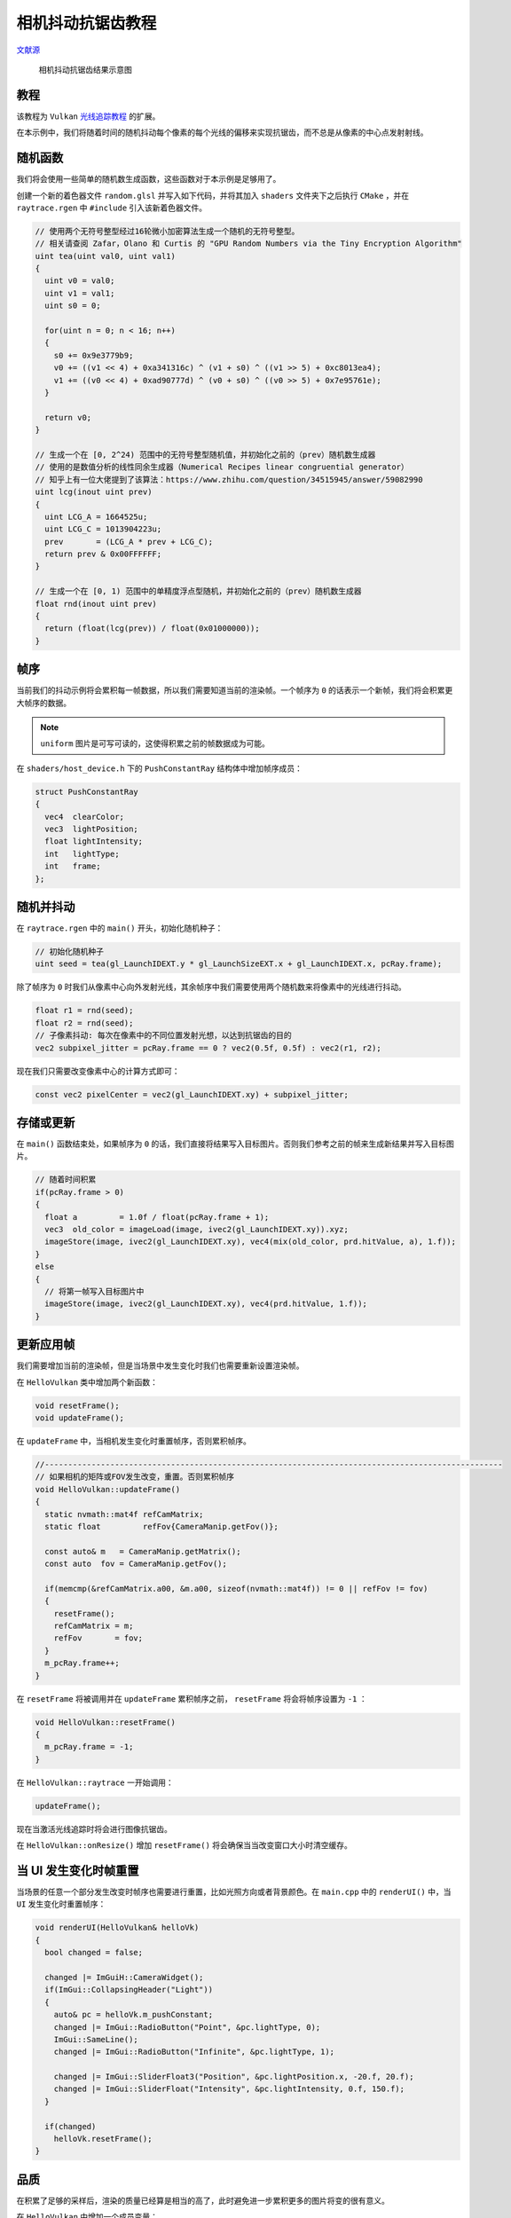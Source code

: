 相机抖动抗锯齿教程
======================================

.. dropdown:: 更新记录
    :color: muted
    :icon: history

    * 2023/8/24 增加该扩展文档
    * 2023/8/25 增加 ``教程`` 章节
    * 2023/8/25 增加 ``随机函数`` 章节
    * 2023/8/25 增加 ``帧序`` 章节
    * 2023/8/25 增加 ``随机并抖动`` 章节
    * 2023/8/25 增加 ``存储或更新`` 章节
    * 2023/8/25 增加 ``更新应用帧`` 章节
    * 2023/8/25 增加 ``当 UI 发生变化时帧重置`` 章节
    * 2023/8/25 增加 ``品质`` 章节
    * 2023/8/25 增加 ``光线生成着色器中的多采样`` 章节
    * 2023/8/25 初步翻译完成

`文献源`_

.. _文献源: https://github.com/nvpro-samples/vk_raytracing_tutorial_KHR/blob/master/ray_tracing_jitter_cam/README.md

.. figure:: ../../../_static/antialiasing.png

    相机抖动抗锯齿结果示意图

教程
####################

该教程为 ``Vulkan`` `光线追踪教程 <../NVIDIAVulkanRayTracingTutorial.html>`_ 的扩展。

在本示例中，我们将随着时间的随机抖动每个像素的每个光线的偏移来实现抗锯齿，而不总是从像素的中心点发射射线。

随机函数
####################

我们将会使用一些简单的随机数生成函数，这些函数对于本示例是足够用了。

创建一个新的着色器文件 ``random.glsl`` 并写入如下代码，并将其加入 ``shaders`` 文件夹下之后执行 ``CMake`` ，并在 ``raytrace.rgen`` 中 ``#include`` 引入该新着色器文件。

.. code:: glsl

    // 使用两个无符号整型经过16轮微小加密算法生成一个随机的无符号整型。
    // 相关请查阅 Zafar，Olano 和 Curtis 的 "GPU Random Numbers via the Tiny Encryption Algorithm"
    uint tea(uint val0, uint val1)
    {
      uint v0 = val0;
      uint v1 = val1;
      uint s0 = 0;

      for(uint n = 0; n < 16; n++)
      {
        s0 += 0x9e3779b9;
        v0 += ((v1 << 4) + 0xa341316c) ^ (v1 + s0) ^ ((v1 >> 5) + 0xc8013ea4);
        v1 += ((v0 << 4) + 0xad90777d) ^ (v0 + s0) ^ ((v0 >> 5) + 0x7e95761e);
      }

      return v0;
    }

    // 生成一个在 [0, 2^24) 范围中的无符号整型随机值，并初始化之前的（prev）随机数生成器
    // 使用的是数值分析的线性同余生成器（Numerical Recipes linear congruential generator）
    // 知乎上有一位大佬提到了该算法：https://www.zhihu.com/question/34515945/answer/59082990
    uint lcg(inout uint prev)
    {
      uint LCG_A = 1664525u;
      uint LCG_C = 1013904223u;
      prev       = (LCG_A * prev + LCG_C);
      return prev & 0x00FFFFFF;
    }

    // 生成一个在 [0, 1) 范围中的单精度浮点型随机，并初始化之前的（prev）随机数生成器
    float rnd(inout uint prev)
    {
      return (float(lcg(prev)) / float(0x01000000));
    }

帧序
####################

当前我们的抖动示例将会累积每一帧数据，所以我们需要知道当前的渲染帧。一个帧序为 ``0`` 的话表示一个新帧，我们将会积累更大帧序的数据。

.. note:: ``uniform`` 图片是可写可读的，这使得积累之前的帧数据成为可能。

在 ``shaders/host_device.h`` 下的 ``PushConstantRay`` 结构体中增加帧序成员：

.. code:: glsl

    struct PushConstantRay
    {
      vec4  clearColor;
      vec3  lightPosition;
      float lightIntensity;
      int   lightType;
      int   frame;
    };

随机并抖动
####################

在 ``raytrace.rgen`` 中的 ``main()`` 开头，初始化随机种子：

.. code:: glsl

    // 初始化随机种子
    uint seed = tea(gl_LaunchIDEXT.y * gl_LaunchSizeEXT.x + gl_LaunchIDEXT.x, pcRay.frame);

除了帧序为 ``0`` 时我们从像素中心向外发射光线，其余帧序中我们需要使用两个随机数来将像素中的光线进行抖动。

.. code:: glsl

    float r1 = rnd(seed);
    float r2 = rnd(seed);
    // 子像素抖动: 每次在像素中的不同位置发射光想，以达到抗锯齿的目的
    vec2 subpixel_jitter = pcRay.frame == 0 ? vec2(0.5f, 0.5f) : vec2(r1, r2);

现在我们只需要改变像素中心的计算方式即可：

.. code:: glsl

    const vec2 pixelCenter = vec2(gl_LaunchIDEXT.xy) + subpixel_jitter;

存储或更新
####################

在 ``main()`` 函数结束处，如果帧序为 ``0`` 的话，我们直接将结果写入目标图片。否则我们参考之前的帧来生成新结果并写入目标图片。

.. code:: glsl

    // 随着时间积累
    if(pcRay.frame > 0)
    {
      float a         = 1.0f / float(pcRay.frame + 1);
      vec3  old_color = imageLoad(image, ivec2(gl_LaunchIDEXT.xy)).xyz;
      imageStore(image, ivec2(gl_LaunchIDEXT.xy), vec4(mix(old_color, prd.hitValue, a), 1.f));
    }
    else
    {
      // 将第一帧写入目标图片中
      imageStore(image, ivec2(gl_LaunchIDEXT.xy), vec4(prd.hitValue, 1.f));
    }

更新应用帧
####################

我们需要增加当前的渲染帧，但是当场景中发生变化时我们也需要重新设置渲染帧。

在 ``HelloVulkan`` 类中增加两个新函数：

.. code:: c++

    void resetFrame();
    void updateFrame();

在 ``updateFrame`` 中，当相机发生变化时重置帧序，否则累积帧序。

.. code:: c++

    //--------------------------------------------------------------------------------------------------
    // 如果相机的矩阵或FOV发生改变，重置。否则累积帧序
    void HelloVulkan::updateFrame()
    {
      static nvmath::mat4f refCamMatrix;
      static float         refFov{CameraManip.getFov()};

      const auto& m   = CameraManip.getMatrix();
      const auto  fov = CameraManip.getFov();

      if(memcmp(&refCamMatrix.a00, &m.a00, sizeof(nvmath::mat4f)) != 0 || refFov != fov)
      {
        resetFrame();
        refCamMatrix = m;
        refFov       = fov;
      }
      m_pcRay.frame++;
    }

在 ``resetFrame`` 将被调用并在 ``updateFrame`` 累积帧序之前， ``resetFrame`` 将会将帧序设置为 ``-1`` ：

.. code:: c++

    void HelloVulkan::resetFrame()
    {
      m_pcRay.frame = -1;
    }

在 ``HelloVulkan::raytrace`` 一开始调用：

.. code:: c++

    updateFrame();

现在当激活光线追踪时将会进行图像抗锯齿。

在 ``HelloVulkan::onResize()`` 增加 ``resetFrame()`` 将会确保当当改变窗口大小时清空缓存。

当 UI 发生变化时帧重置
#######################

当场景的任意一个部分发生改变时帧序也需要进行重置，比如光照方向或者背景颜色。在 ``main.cpp`` 中的 ``renderUI()`` 中，当 ``UI`` 发生变化时重置帧序：

.. code:: c++

    void renderUI(HelloVulkan& helloVk)
    {
      bool changed = false;

      changed |= ImGuiH::CameraWidget();
      if(ImGui::CollapsingHeader("Light"))
      {
        auto& pc = helloVk.m_pushConstant;
        changed |= ImGui::RadioButton("Point", &pc.lightType, 0);
        ImGui::SameLine();
        changed |= ImGui::RadioButton("Infinite", &pc.lightType, 1);

        changed |= ImGui::SliderFloat3("Position", &pc.lightPosition.x, -20.f, 20.f);
        changed |= ImGui::SliderFloat("Intensity", &pc.lightIntensity, 0.f, 150.f);
      }

      if(changed)
        helloVk.resetFrame();
    }

品质
#######################

在积累了足够的采样后，渲染的质量已经算是相当的高了，此时避免进一步累积更多的图片将变的很有意义。

在 ``HelloVulkan`` 中增加一个成员变量：

.. code:: c++

    int m_maxFrames{100};

并且在 ``renderUI()`` 中增加对其的控制，确保 ``m_maxFrames`` 不能低于 ``1`` 。

.. code:: c++

    changed |= ImGui::SliderInt("Max Frames", &helloVk.m_maxFrames, 1, 100);

之后在 ``raytrace()`` 中，在紧接着 ``updateFrame()`` 之后，判断当前帧序是否超出了最大帧序。

.. code:: c++

    if(m_pcRay.frame >= m_maxFrames)
      return;

光线生成着色器中的多采样
##########################

为了提高效率，我们可以直接在光线生成着色器中进行多采样。这比多次调用 ``raytrace()`` 快很多。

为此，在 ``raytrace.rgen`` 中增加一个常量（也可以通过 ``push constant`` 块在应用端进行控制）。

.. code:: glsl

    const int NBSAMPLES = 10;

在 ``main()`` 中，初始化随机数种子之后，创建一个循环将 ``r1`` 和 ``r2`` 到 ``traceRayEXT`` 的代码调用包起来，并且累积 ``traceRayEXT`` 返回的颜色。在循环结束后，将累积的颜色除以采样数得到一个均值。

.. code:: glsl

    vec3 hitValues = vec3(0);

    for(int smpl = 0; smpl < NBSAMPLES; smpl++)
    {
      float r1 = rnd(seed);
      float r2 = rnd(seed);
      // ...
      // TraceRayEXT( ... );
      hitValues += prd.hitValue;
    }
    prd.hitValue = hitValues / NBSAMPLES;

对于给定的 ``m_maxFrames`` 和 ``NBSAMPLE`` ，图片将会有 :math:`m\_maxFrames \times NBSAMPLE` 的抗锯齿采样。

比如，如果 ``m_maxFrames = 10`` 并且 ``NBSAMPLE = 10`` ，这与使用 ``m_maxFrames = 100`` 并且 ``NBSAMPLE = 1`` 等价。

然而在光线生成着色器中使用 ``NBSAMPLE = 10`` 将会比在 ``NBSAMPLE = 1`` 的条件下调用 ``10`` 次 ``raytrace()`` 快很多。